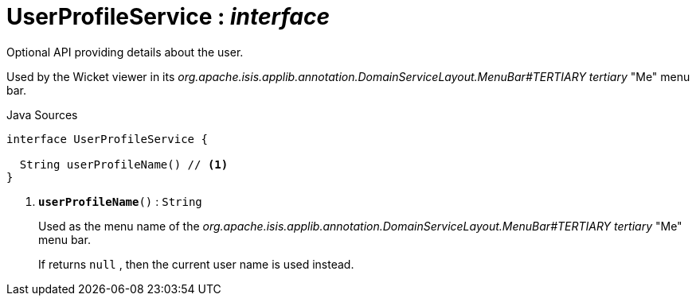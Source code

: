 = UserProfileService : _interface_
:Notice: Licensed to the Apache Software Foundation (ASF) under one or more contributor license agreements. See the NOTICE file distributed with this work for additional information regarding copyright ownership. The ASF licenses this file to you under the Apache License, Version 2.0 (the "License"); you may not use this file except in compliance with the License. You may obtain a copy of the License at. http://www.apache.org/licenses/LICENSE-2.0 . Unless required by applicable law or agreed to in writing, software distributed under the License is distributed on an "AS IS" BASIS, WITHOUT WARRANTIES OR  CONDITIONS OF ANY KIND, either express or implied. See the License for the specific language governing permissions and limitations under the License.

Optional API providing details about the user.

Used by the Wicket viewer in its _org.apache.isis.applib.annotation.DomainServiceLayout.MenuBar#TERTIARY tertiary_ "Me" menu bar.

.Java Sources
[source,java]
----
interface UserProfileService {

  String userProfileName() // <.>
}
----

<.> `[teal]#*userProfileName*#()` : `String`
+
--
Used as the menu name of the _org.apache.isis.applib.annotation.DomainServiceLayout.MenuBar#TERTIARY tertiary_ "Me" menu bar.

If returns `null` , then the current user name is used instead.
--

